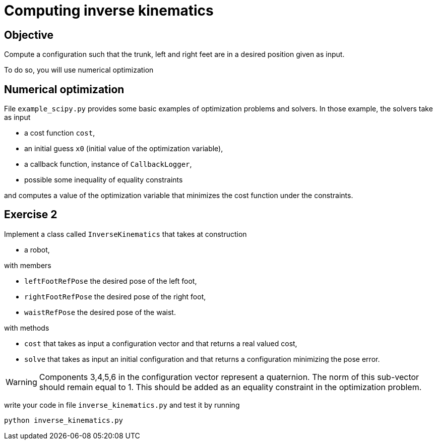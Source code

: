 Computing inverse kinematics
============================

Objective
---------
Compute a configuration such that the trunk, left and right feet are in a
desired position given as input.

To do so, you will use numerical optimization

Numerical optimization
----------------------
File +example_scipy.py+ provides some basic examples of optimization problems
and solvers. In those example, the solvers take as input

* a cost function +cost+,
* an initial guess +x0+ (initial value of the optimization variable),
* a callback function, instance of +CallbackLogger+,
* possible some inequality of equality constraints

and computes a value of the optimization variable that minimizes the cost
function under the constraints.

Exercise 2
----------

Implement a class called +InverseKinematics+ that takes at construction

* a robot,

with members

* +leftFootRefPose+ the desired pose of the left foot,
* +rightFootRefPose+ the desired pose of the right foot,
* +waistRefPose+ the desired pose of the waist.

with methods

* +cost+ that takes as input a configuration vector and that returns a real
  valued cost,
* +solve+ that takes as input an initial configuration and that returns
  a configuration minimizing the pose error.

WARNING: Components 3,4,5,6 in the configuration vector represent a quaternion. The norm
of this sub-vector should remain equal to 1. This should be added as an equality constraint in
the optimization problem.

write your code in file +inverse_kinematics.py+ and test it by running

[source,python]
----
python inverse_kinematics.py
----
